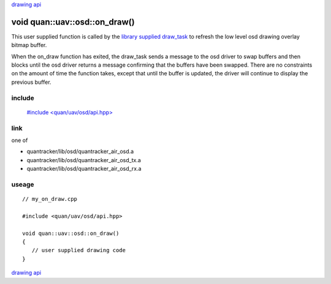 
`drawing api`_

==============================
void quan::uav::osd::on_draw()
==============================

This user supplied function is called by the `library supplied draw_task`_ to refresh the
low level osd drawing overlay bitmap buffer.

When the on_draw function has exited,
the draw_task sends a message to the osd driver to swap buffers and then blocks
until the osd driver returns a message confirming that the buffers have been swapped.
There are no constraints on the amount of time the function takes, except that
until the buffer is updated, the driver will continue to display the previous buffer.

.......
include
.......

   `#include \<quan/uav/osd/api.hpp\>`_

....
link
....

one of 

* quantracker/lib/osd/quantracker_air_osd.a
* quantracker/lib/osd/quantracker_air_osd_tx.a
* quantracker/lib/osd/quantracker_air_osd_rx.a

......
useage
......

::

   // my_on_draw.cpp 

   #include <quan/uav/osd/api.hpp>

   void quan::uav::osd::on_draw()
   {
      // user supplied drawing code
   }


`drawing api`_

.. _`drawing api`: drawing_api.html
.. _`#include \<quan/uav/osd/api.hpp\>`: https://github.com/kwikius/quan-trunk/blob/master/quan/uav/osd/api.hpp
.. _`library supplied draw_task`: https://github.com/kwikius/quantracker/blob/master/air/osd/video/draw_task.cpp